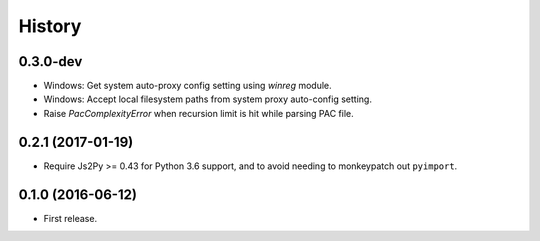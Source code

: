 History
=======

0.3.0-dev
---------
- Windows: Get system auto-proxy config setting using `winreg` module.
- Windows: Accept local filesystem paths from system proxy auto-config setting.
- Raise `PacComplexityError` when recursion limit is hit while parsing PAC file.


0.2.1 (2017-01-19)
------------------

- Require Js2Py >= 0.43 for Python 3.6 support, and to avoid needing to monkeypatch out ``pyimport``.


0.1.0 (2016-06-12)
------------------

- First release.
